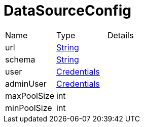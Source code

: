 = DataSourceConfig



[cols="1,1a,4a",stripes=even]
|===
| Name
| Type
| Details


| url
| link:https://docs.oracle.com/en/java/javase/21/docs/api/java.base/java/lang/String.html[String]
| 
| schema
| link:https://docs.oracle.com/en/java/javase/21/docs/api/java.base/java/lang/String.html[String]
| 
| user
| xref:uk.co.spudsoft.query.main.Credentials.adoc[Credentials]
| 
| adminUser
| xref:uk.co.spudsoft.query.main.Credentials.adoc[Credentials]
| 
| maxPoolSize
| int
| 
| minPoolSize
| int
| 
|===

